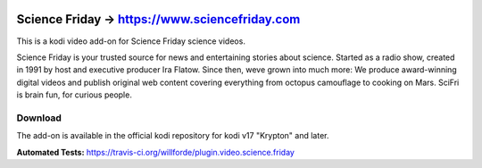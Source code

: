 .. image:: https://travis-ci.org/willforde/plugin.video.science.friday.svg?branch=master
    :target: https://travis-ci.org/willforde/plugin.video.science.friday

.. image:: https://coveralls.io/repos/github/willforde/plugin.video.science.friday/badge.svg?branch=master
    :target: https://coveralls.io/github/willforde/plugin.video.science.friday?branch=master

.. image:: https://api.codacy.com/project/badge/Grade/90d91c76170b4c2c962cbb46c62dff12
    :target: https://www.codacy.com/app/willforde/plugin.video.science.friday?utm_source=github.com&amp;utm_medium=referral&amp;utm_content=willforde/plugin.video.science.friday&amp;utm_campaign=Badge_Grade

Science Friday -> https://www.sciencefriday.com
===============================================
.. image:: plugin.video.science.friday/resources/icon.png

This is a kodi video add-on for Science Friday science videos.

Science Friday is your trusted source for news and entertaining stories about science.
Started as a radio show, created in 1991 by host and executive producer Ira Flatow. Since then,
weve grown into much more: We produce award-winning digital videos and publish original web content
covering everything from octopus camouflage to cooking on Mars. SciFri is brain fun, for curious people.

Download
--------
The add-on is available in the official kodi repository for kodi v17 "Krypton" and later.

.. image:: plugin.video.science.friday/resources/screenshots/screenshot000.jpg
.. image:: plugin.video.science.friday/resources/screenshots/screenshot001.jpg
.. image:: plugin.video.science.friday/resources/screenshots/screenshot002.jpg

**Automated Tests:** https://travis-ci.org/willforde/plugin.video.science.friday
